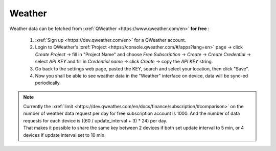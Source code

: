 Weather
=========

Weather data can be fetched from :xref:`QWeather <https://www.qweather.com/en>` **for free** :

  #. :xref:`Sign up <https://dev.qweather.com/en>` for a QWeather account.
  #. Login to QWeather's :xref:`Project <https://console.qweather.com/#/apps?lang=en>` page → click *Create Project* → fill in "Project Name" and choose *Free Subscription* → *Create* → *Create Credential* → select *API KEY* and fill in *Credential name* → click *Create* → copy the *API KEY* string.
  #. Go back to the settings web page, pasted the KEY, search and select your location, then click "Save".
  #. Now you shall be able to see weather data in the "Weather" interface on device, data will be sync-ed periodically.

.. note::
   | Currently the :xref:`limit <https://dev.qweather.com/en/docs/finance/subscription/#comparison>` on the number of weather data request per day for free subscription account is 1000. And the number of data requests for each device is ((60 / update_interval + 3) * 24) per day.
   | That makes it possible to share the same key between 2 devices if both set update interval to 5 min, or 4 devices if update interval set to 10 min.

\

.. raw:: html

   <div class="ver">
   <b>Video guide</b>
   <iframe src="https://www.bilibili.com/blackboard/html5mobileplayer.html?isOutside=true&aid=113382824870887&bvid=BV1HT1GYdEGS&cid=26498107811&p=1&high_quality=1&danmaku=0" scrolling="no" border="0" frameborder="no" framespacing="0" allowfullscreen="true"></iframe>
   </div>